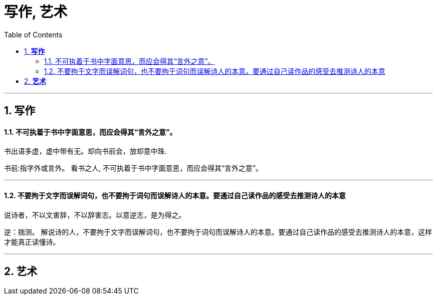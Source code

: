 
= 写作, 艺术
:toc:
:sectnums:

---

== *写作*

==== 不可执着于书中字面意思，而应会得其“言外之意”。

书出语多虚，虚中带有无。却向书前会，放却意中珠.

书前:指字外或言外。
看书之人, 不可执着于书中字面意思，而应会得其“言外之意”。

---

==== 不要拘于文字而误解词句，也不要拘于词句而误解诗人的本意。要通过自己读作品的感受去推测诗人的本意


说诗者，不以文害辞，不以辞害志。以意逆志，是为得之。

逆：揣测。
解说诗的人，不要拘于文字而误解词句，也不要拘于词句而误解诗人的本意。要通过自己读作品的感受去推测诗人的本意，这样才能真正读懂诗。

---

== *艺术*
